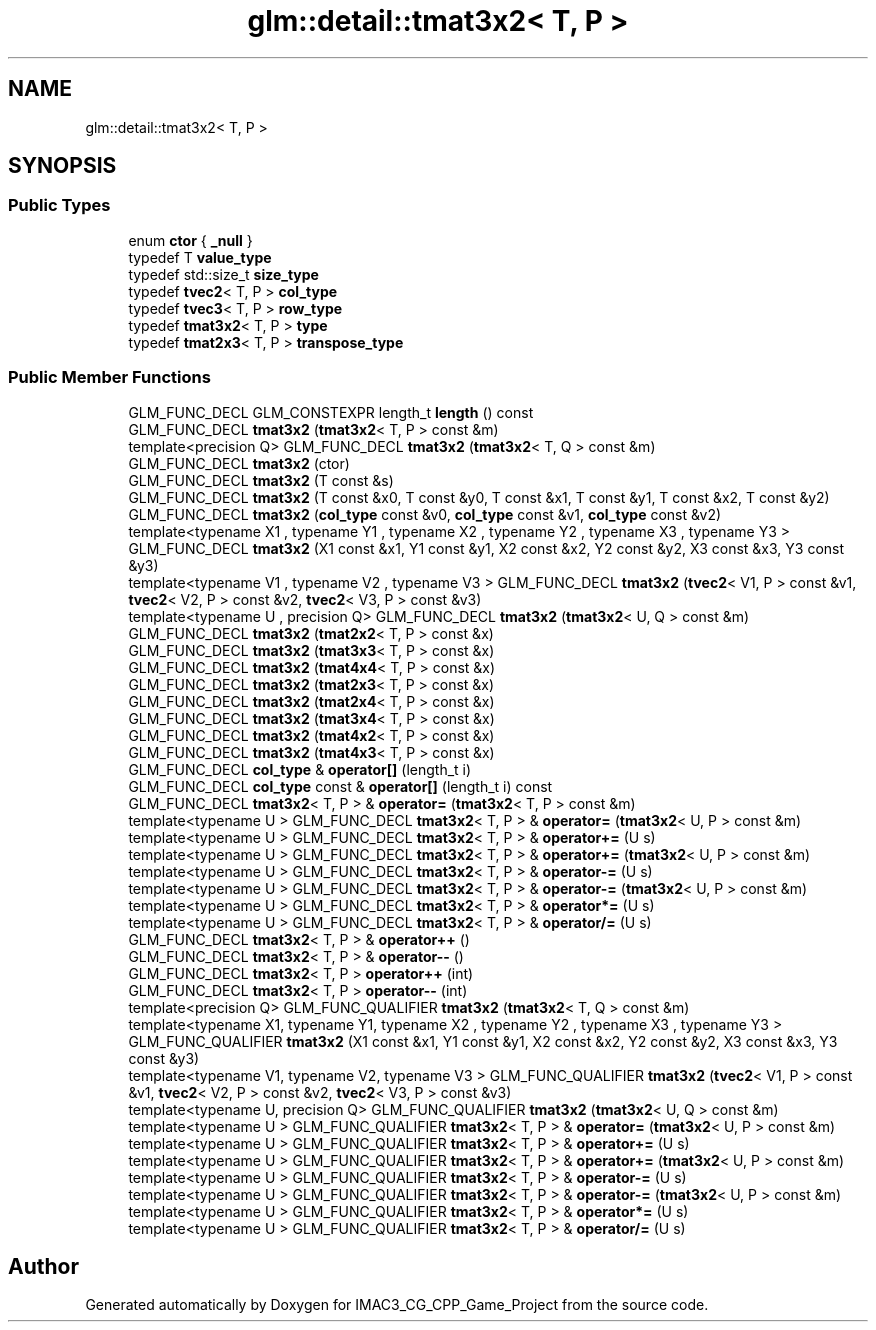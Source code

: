 .TH "glm::detail::tmat3x2< T, P >" 3 "Fri Dec 14 2018" "IMAC3_CG_CPP_Game_Project" \" -*- nroff -*-
.ad l
.nh
.SH NAME
glm::detail::tmat3x2< T, P >
.SH SYNOPSIS
.br
.PP
.SS "Public Types"

.in +1c
.ti -1c
.RI "enum \fBctor\fP { \fB_null\fP }"
.br
.ti -1c
.RI "typedef T \fBvalue_type\fP"
.br
.ti -1c
.RI "typedef std::size_t \fBsize_type\fP"
.br
.ti -1c
.RI "typedef \fBtvec2\fP< T, P > \fBcol_type\fP"
.br
.ti -1c
.RI "typedef \fBtvec3\fP< T, P > \fBrow_type\fP"
.br
.ti -1c
.RI "typedef \fBtmat3x2\fP< T, P > \fBtype\fP"
.br
.ti -1c
.RI "typedef \fBtmat2x3\fP< T, P > \fBtranspose_type\fP"
.br
.in -1c
.SS "Public Member Functions"

.in +1c
.ti -1c
.RI "GLM_FUNC_DECL GLM_CONSTEXPR length_t \fBlength\fP () const"
.br
.ti -1c
.RI "GLM_FUNC_DECL \fBtmat3x2\fP (\fBtmat3x2\fP< T, P > const &m)"
.br
.ti -1c
.RI "template<precision Q> GLM_FUNC_DECL \fBtmat3x2\fP (\fBtmat3x2\fP< T, Q > const &m)"
.br
.ti -1c
.RI "GLM_FUNC_DECL \fBtmat3x2\fP (ctor)"
.br
.ti -1c
.RI "GLM_FUNC_DECL \fBtmat3x2\fP (T const &s)"
.br
.ti -1c
.RI "GLM_FUNC_DECL \fBtmat3x2\fP (T const &x0, T const &y0, T const &x1, T const &y1, T const &x2, T const &y2)"
.br
.ti -1c
.RI "GLM_FUNC_DECL \fBtmat3x2\fP (\fBcol_type\fP const &v0, \fBcol_type\fP const &v1, \fBcol_type\fP const &v2)"
.br
.ti -1c
.RI "template<typename X1 , typename Y1 , typename X2 , typename Y2 , typename X3 , typename Y3 > GLM_FUNC_DECL \fBtmat3x2\fP (X1 const &x1, Y1 const &y1, X2 const &x2, Y2 const &y2, X3 const &x3, Y3 const &y3)"
.br
.ti -1c
.RI "template<typename V1 , typename V2 , typename V3 > GLM_FUNC_DECL \fBtmat3x2\fP (\fBtvec2\fP< V1, P > const &v1, \fBtvec2\fP< V2, P > const &v2, \fBtvec2\fP< V3, P > const &v3)"
.br
.ti -1c
.RI "template<typename U , precision Q> GLM_FUNC_DECL \fBtmat3x2\fP (\fBtmat3x2\fP< U, Q > const &m)"
.br
.ti -1c
.RI "GLM_FUNC_DECL \fBtmat3x2\fP (\fBtmat2x2\fP< T, P > const &x)"
.br
.ti -1c
.RI "GLM_FUNC_DECL \fBtmat3x2\fP (\fBtmat3x3\fP< T, P > const &x)"
.br
.ti -1c
.RI "GLM_FUNC_DECL \fBtmat3x2\fP (\fBtmat4x4\fP< T, P > const &x)"
.br
.ti -1c
.RI "GLM_FUNC_DECL \fBtmat3x2\fP (\fBtmat2x3\fP< T, P > const &x)"
.br
.ti -1c
.RI "GLM_FUNC_DECL \fBtmat3x2\fP (\fBtmat2x4\fP< T, P > const &x)"
.br
.ti -1c
.RI "GLM_FUNC_DECL \fBtmat3x2\fP (\fBtmat3x4\fP< T, P > const &x)"
.br
.ti -1c
.RI "GLM_FUNC_DECL \fBtmat3x2\fP (\fBtmat4x2\fP< T, P > const &x)"
.br
.ti -1c
.RI "GLM_FUNC_DECL \fBtmat3x2\fP (\fBtmat4x3\fP< T, P > const &x)"
.br
.ti -1c
.RI "GLM_FUNC_DECL \fBcol_type\fP & \fBoperator[]\fP (length_t i)"
.br
.ti -1c
.RI "GLM_FUNC_DECL \fBcol_type\fP const  & \fBoperator[]\fP (length_t i) const"
.br
.ti -1c
.RI "GLM_FUNC_DECL \fBtmat3x2\fP< T, P > & \fBoperator=\fP (\fBtmat3x2\fP< T, P > const &m)"
.br
.ti -1c
.RI "template<typename U > GLM_FUNC_DECL \fBtmat3x2\fP< T, P > & \fBoperator=\fP (\fBtmat3x2\fP< U, P > const &m)"
.br
.ti -1c
.RI "template<typename U > GLM_FUNC_DECL \fBtmat3x2\fP< T, P > & \fBoperator+=\fP (U s)"
.br
.ti -1c
.RI "template<typename U > GLM_FUNC_DECL \fBtmat3x2\fP< T, P > & \fBoperator+=\fP (\fBtmat3x2\fP< U, P > const &m)"
.br
.ti -1c
.RI "template<typename U > GLM_FUNC_DECL \fBtmat3x2\fP< T, P > & \fBoperator\-=\fP (U s)"
.br
.ti -1c
.RI "template<typename U > GLM_FUNC_DECL \fBtmat3x2\fP< T, P > & \fBoperator\-=\fP (\fBtmat3x2\fP< U, P > const &m)"
.br
.ti -1c
.RI "template<typename U > GLM_FUNC_DECL \fBtmat3x2\fP< T, P > & \fBoperator*=\fP (U s)"
.br
.ti -1c
.RI "template<typename U > GLM_FUNC_DECL \fBtmat3x2\fP< T, P > & \fBoperator/=\fP (U s)"
.br
.ti -1c
.RI "GLM_FUNC_DECL \fBtmat3x2\fP< T, P > & \fBoperator++\fP ()"
.br
.ti -1c
.RI "GLM_FUNC_DECL \fBtmat3x2\fP< T, P > & \fBoperator\-\-\fP ()"
.br
.ti -1c
.RI "GLM_FUNC_DECL \fBtmat3x2\fP< T, P > \fBoperator++\fP (int)"
.br
.ti -1c
.RI "GLM_FUNC_DECL \fBtmat3x2\fP< T, P > \fBoperator\-\-\fP (int)"
.br
.ti -1c
.RI "template<precision Q> GLM_FUNC_QUALIFIER \fBtmat3x2\fP (\fBtmat3x2\fP< T, Q > const &m)"
.br
.ti -1c
.RI "template<typename X1, typename Y1, typename X2 , typename Y2 , typename X3 , typename Y3 > GLM_FUNC_QUALIFIER \fBtmat3x2\fP (X1 const &x1, Y1 const &y1, X2 const &x2, Y2 const &y2, X3 const &x3, Y3 const &y3)"
.br
.ti -1c
.RI "template<typename V1, typename V2, typename V3 > GLM_FUNC_QUALIFIER \fBtmat3x2\fP (\fBtvec2\fP< V1, P > const &v1, \fBtvec2\fP< V2, P > const &v2, \fBtvec2\fP< V3, P > const &v3)"
.br
.ti -1c
.RI "template<typename U, precision Q> GLM_FUNC_QUALIFIER \fBtmat3x2\fP (\fBtmat3x2\fP< U, Q > const &m)"
.br
.ti -1c
.RI "template<typename U > GLM_FUNC_QUALIFIER \fBtmat3x2\fP< T, P > & \fBoperator=\fP (\fBtmat3x2\fP< U, P > const &m)"
.br
.ti -1c
.RI "template<typename U > GLM_FUNC_QUALIFIER \fBtmat3x2\fP< T, P > & \fBoperator+=\fP (U s)"
.br
.ti -1c
.RI "template<typename U > GLM_FUNC_QUALIFIER \fBtmat3x2\fP< T, P > & \fBoperator+=\fP (\fBtmat3x2\fP< U, P > const &m)"
.br
.ti -1c
.RI "template<typename U > GLM_FUNC_QUALIFIER \fBtmat3x2\fP< T, P > & \fBoperator\-=\fP (U s)"
.br
.ti -1c
.RI "template<typename U > GLM_FUNC_QUALIFIER \fBtmat3x2\fP< T, P > & \fBoperator\-=\fP (\fBtmat3x2\fP< U, P > const &m)"
.br
.ti -1c
.RI "template<typename U > GLM_FUNC_QUALIFIER \fBtmat3x2\fP< T, P > & \fBoperator*=\fP (U s)"
.br
.ti -1c
.RI "template<typename U > GLM_FUNC_QUALIFIER \fBtmat3x2\fP< T, P > & \fBoperator/=\fP (U s)"
.br
.in -1c

.SH "Author"
.PP 
Generated automatically by Doxygen for IMAC3_CG_CPP_Game_Project from the source code\&.
